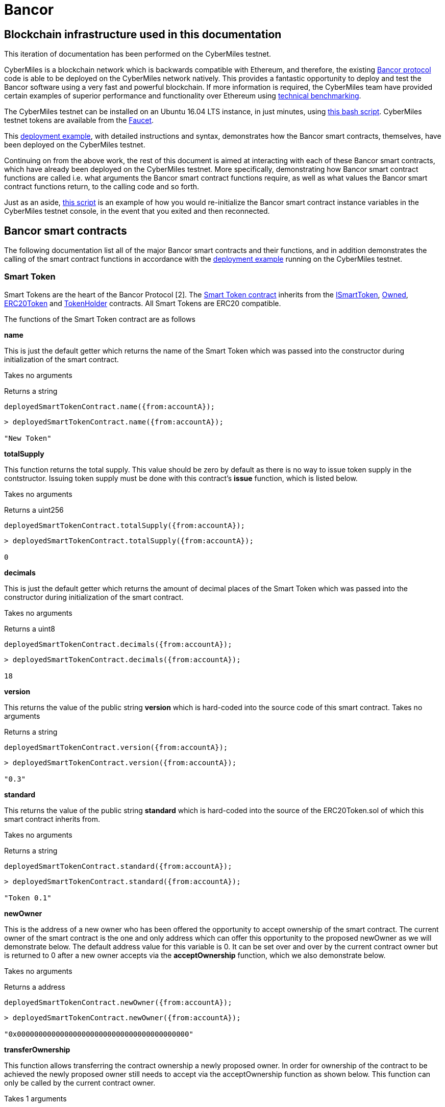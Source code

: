 = Bancor

== Blockchain infrastructure used in this documentation

This iteration of documentation has been performed on the CyberMiles testnet.

CyberMiles is a blockchain network which is backwards compatible with Ethereum, and therefore, the existing https://github.com/bancorprotocol/contracts[Bancor protocol] code is able to be deployed on the CyberMiles network natively. This provides a fantastic opportunity to deploy and test the Bancor software using a very fast and powerful blockchain. If more information is required, the CyberMiles team have provided certain examples of superior performance and functionality over Ethereum using https://www.cybermiles.io/technical-benchmark/[technical benchmarking].

The CyberMiles testnet can be installed on an Ubuntu 16.04 LTS instance, in just minutes, using https://github.com/CyberMiles/travis/blob/develop/README.md[this bash script]. CyberMiles testnet tokens are available from the http://travis-faucet.cybermiles.io/[Faucet]. 

This https://github.com/CyberMiles/tim-research/blob/master/bancor/deployment_example.asciidoc[deployment example], with detailed instructions and syntax, demonstrates how the Bancor smart contracts, themselves, have been deployed on the CyberMiles testnet.

Continuing on from the above work, the rest of this document is aimed at interacting with each of these Bancor smart contracts, which have already been deployed on the CyberMiles testnet. More specifically, demonstrating how Bancor smart contract functions are called i.e. what arguments the Bancor smart contract functions require, as well as what values the Bancor smart contract functions return, to the calling code and so forth.

Just as an aside, https://github.com/CyberMiles/tim-research/blob/master/bancor/restore_deployment_example.js[this script] is an example of how you would re-initialize the Bancor smart contract instance variables in the CyberMiles testnet console, in the event that you exited and then reconnected.

== Bancor smart contracts
The following documentation list all of the major Bancor smart contracts and their functions, and in addition demonstrates the calling of the smart contract functions in accordance with the https://github.com/CyberMiles/tim-research/blob/master/bancor/deployment_example.asciidoc[deployment example] running on the CyberMiles testnet.

=== Smart Token
Smart Tokens are the heart of the Bancor Protocol [2]. The https://github.com/bancorprotocol/contracts/blob/master/solidity/contracts/token/SmartToken.sol[Smart Token contract] inherits from the https://github.com/bancorprotocol/contracts/blob/master/solidity/contracts/token/interfaces/ISmartToken.sol[ISmartToken], https://github.com/bancorprotocol/contracts/blob/master/solidity/contracts/utility/Owned.sol[Owned], https://github.com/bancorprotocol/contracts/blob/master/solidity/contracts/token/ERC20Token.sol[ERC20Token] and https://github.com/bancorprotocol/contracts/blob/master/solidity/contracts/utility/TokenHolder.sol[TokenHolder] contracts. All Smart Tokens are ERC20 compatible.

The functions of the Smart Token contract are as follows

**name**

This is just the default getter which returns the name of the Smart Token which was passed into the constructor during initialization of the smart contract.

Takes no arguments

Returns a string

```
deployedSmartTokenContract.name({from:accountA});
```
```
> deployedSmartTokenContract.name({from:accountA});

"New Token"
```

**totalSupply**

This function returns the total supply. This value should be zero by default as there is no way to issue token supply in the contstructor. Issuing token supply must be done with this contract's **issue** function, which is listed below.

Takes no arguments

Returns a uint256

```
deployedSmartTokenContract.totalSupply({from:accountA});
```
```
> deployedSmartTokenContract.totalSupply({from:accountA});

0
```

**decimals**

This is just the default getter which returns the amount of decimal places of the Smart Token which was passed into the constructor during initialization of the smart contract.

Takes no arguments

Returns a uint8

```
deployedSmartTokenContract.decimals({from:accountA});
```
```
> deployedSmartTokenContract.decimals({from:accountA});

18
```

**version**

This returns the value of the public string **version** which is hard-coded into the source code of this smart contract.
Takes no arguments

Returns a string

```
deployedSmartTokenContract.version({from:accountA});
```
```
> deployedSmartTokenContract.version({from:accountA});

"0.3"
```

**standard**

This returns the value of the public string **standard** which is hard-coded into the source of the ERC20Token.sol of which this smart contract inherits from.

Takes no arguments

Returns a string

```
deployedSmartTokenContract.standard({from:accountA});
```
```
> deployedSmartTokenContract.standard({from:accountA});

"Token 0.1"
```

**newOwner**

This is the address of a new owner who has been offered the opportunity to accept ownership of the smart contract. The current owner of the smart contract is the one and only address which can offer this opportunity to the proposed newOwner as we will demonstrate below. The default address value for this variable is 0. It can be set over and over by the current contract owner but is returned to 0 after a new owner accepts via the **acceptOwnership** function, which we also demonstrate below.

Takes no arguments

Returns a address

```
deployedSmartTokenContract.newOwner({from:accountA});
```
```
> deployedSmartTokenContract.newOwner({from:accountA});

"0x0000000000000000000000000000000000000000"
```
**transferOwnership**

This function allows transferring the contract ownership a newly proposed owner. In order for ownership of the contract to be achieved the newly proposed owner still needs to accept via the acceptOwnership function as shown below. This function can only be called by the current contract owner.

Takes 1 arguments

Argument name: _newOwner

Argument type: address

Returns nothing

```
deployedSmartTokenContract.transferOwnership(_newOwner address,  {from:accountA});
```
In the following example we propose that ownership is transferred from the current owner to a new address.
```
//The current owner is accountA
> deployedSmartTokenContract.owner({from:accountA});
"0xbc7a8577c52ad0ec7e0e5df55018fbbd1cec2209"
```
```
//We now propose that accountB become the new owner
> accountB = cmt.accounts[1]
"0x194a20ea8a03564234a5a7fd4108d69a65587abf"
```
```
> deployedSmartTokenContract.transferOwnership(accountB, {from:accountA});
"0xc569261316b88278cb9050ef93f7562568d27964dc7f13b5946d3d91a5f8c9ef"
```
```
//We can see now that the newOwner has changed from the default value of 0 to accountB's address
> deployedSmartTokenContract.newOwner({from:accountA});
"0x194a20ea8a03564234a5a7fd4108d69a65587abf"
```

**acceptOwnership**

This function allows a proposed new owner (who is proposed by the current owner via the transferOwnership function in the Owner.sol) to accept the ownership proposal and therefore have their address stored as the, one and only, address in the **owner** variable of the Owner.sol contract which this contract inherits from. The proposal period is initiated when the original owner sets the **newOwner** variable of the Owner.sol. If the proposed new owner accepts, then the **owner** variable is set to the proposed new owner's calling address and the **newOwner** variable is set back to 0x0000000000000000000000000000000000000000, in preparation for the next proposed new owner.

Takes no arguments

Returns nothing

```
//Unlock accountB so that it can transact on the network
> personal.unlockAccount(accountB , "asdf", 600, function(error, result){if(!error){console.log(result)}else{console.log(error)}});

true
```
```
//Accept ownership
> deployedSmartTokenContract.acceptOwnership({from:accountB});

"0xd07e8e83c535a44b0b64dee815cbb21b3d7be0a409338077bc91ce9211ec4c20"
```
```
//Confirmed by anyone on the network who queries
> deployedSmartTokenContract.owner({from:accountA});

"0x194a20ea8a03564234a5a7fd4108d69a65587abf"
```
```
//Confirm that the newOwner has reverted to the default value of 0
> deployedSmartTokenContract.newOwner({from:accountA});

"0x0000000000000000000000000000000000000000"
```
**owner**

Reveals the owner of the smart contract.

Takes no arguments

Returns a address

```
deployedSmartTokenContract.owner({from:accountA});
```
```
> deployedSmartTokenContract.owner({from:accountA});

"0xbc7a8577c52ad0ec7e0e5df55018fbbd1cec2209"
```

**symbol**

This is just the default getter which returns the symbol of the Smart Token which was passed into the constructor during initialization of the smart contract.

Takes no arguments

Returns a string

```
deployedSmartTokenContract.symbol({from:accountA});
```
```
> deployedSmartTokenContract.symbol({from:accountA});

"NEW"
```
**transfersEnabled**

The **transfersEnabled** variable is a public boolean which is initialized to true when the contract is deployed. The following syntax is just querying the public getter which is generated by the compiler.

Takes no arguments

Returns a bool

```
deployedSmartTokenContract.transfersEnabled({from:accountA});
```
```
> deployedSmartTokenContract.transfersEnabled({from:accountA});

true
```
**disableTransfers**
Passing in a boolean of true will disable transfers to and from addresses. Passing in a boolean of false will allow addresses to transfer value to and from each other. The contract owner is the only one that can enable and disable transfers.

Takes 1 arguments

Argument name: _disable

Argument type: bool

Returns nothing
```
deployedSmartTokenContract.disableTransfers(_disable bool, {from:accountA});
```
```
//Check the status of transfers
> deployedSmartTokenContract.transfersEnabled({from:accountA});
true
```
```
//Disable transfers
> deployedSmartTokenContract.disableTransfers(true,  {from:accountA});
"0x3683da63a6c5e8ed595ef168a7a6b9e6529950a5f61976a9fa788fae038a6923"
```
```
//Confirm the status of transfers is in fact disables
> deployedSmartTokenContract.transfersEnabled({from:accountA});
false
```
```
//Re-enable transfers
> deployedSmartTokenContract.disableTransfers(false,  {from:accountA});
"0xd15f9e2c406e59981d43019b7377611df063c02d1800c5c7fc167917a9c33da0"
```
```
//Confirm
> deployedSmartTokenContract.transfersEnabled({from:accountA});
true
```

**approve**

Takes 2 arguments

Argument name: _spender

Argument type: address

Argument name: _value

Argument type: uint256

Returns a bool

```
deployedSmartTokenContract.approve(_spender address, _value uint256,  {from:accountA});
```

**transferFrom**

Takes 3 arguments

Argument name: _from

Argument type: address

Argument name: _to

Argument type: address

Argument name: _value

Argument type: uint256

Returns a bool

```
deployedSmartTokenContract.transferFrom(_from address, _to address, _value uint256,  {from:accountA});
```
**withdrawTokens**

Takes 3 arguments

Argument name: _token

Argument type: address

Argument name: _to

Argument type: address

Argument name: _amount

Argument type: uint256

Returns nothing

```
deployedSmartTokenContract.withdrawTokens(_token address, _to address, _amount uint256,  {from:accountA});
```
**balanceOf**

Takes 1 arguments

Argument name: 

Argument type: address

Returns a uint256

```
deployedSmartTokenContract.balanceOf( address,  {from:accountA});
```
**issue**

Takes 2 arguments

Argument name: _to

Argument type: address

Argument name: _amount

Argument type: uint256

Returns nothing

```
deployedSmartTokenContract.issue(_to address, _amount uint256,  {from:accountA});
```
**destroy**

Takes 2 arguments

Argument name: _from

Argument type: address

Argument name: _amount

Argument type: uint256

Returns nothing

```
deployedSmartTokenContract.destroy(_from address, _amount uint256,  {from:accountA});
```
**transfer**
Takes 2 arguments

Argument name: _to

Argument type: address

Argument name: _value

Argument type: uint256

Returns a bool

```
deployedSmartTokenContract.transfer(_to address, _value uint256,  {from:accountA});
```
**allowance**

Takes 2 arguments

Argument type: address

Argument type: address

Returns a uint256
```
deployedSmartTokenContract.allowance( address,  address,  {from:accountA});
```



= References

https://storage.googleapis.com/website-bancor/2018/04/01ba8253-bancor_protocol_whitepaper_en.pdf
https://www.researchgate.net/publication/327231140_Blockchain_Technology_-_Frequently_Asked_Questions
